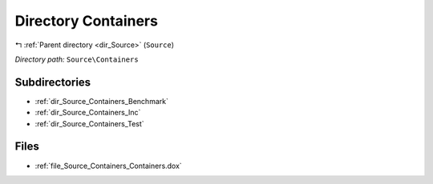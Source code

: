.. _dir_Source_Containers:


Directory Containers
====================


|exhale_lsh| :ref:`Parent directory <dir_Source>` (``Source``)

.. |exhale_lsh| unicode:: U+021B0 .. UPWARDS ARROW WITH TIP LEFTWARDS

*Directory path:* ``Source\Containers``

Subdirectories
--------------

- :ref:`dir_Source_Containers_Benchmark`
- :ref:`dir_Source_Containers_Inc`
- :ref:`dir_Source_Containers_Test`


Files
-----

- :ref:`file_Source_Containers_Containers.dox`


